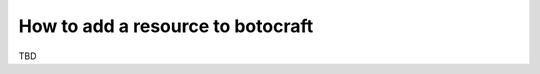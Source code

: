 .. _overview_adding_resources:

How to add a resource to botocraft
==================================

TBD